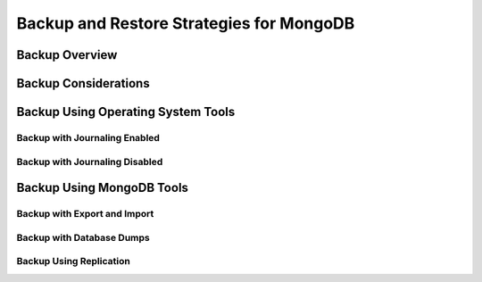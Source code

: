 .. mongodump
.. mongodump using data files.
.. using lvm snapshots
   .. (lock un accessory everything can be snapshotted at once. and
   .. journaling)
.. mongoexport/import
.. automate backups.
.. use secondary/slave to do backups off of

=========================================
Backup and Restore Strategies for MongoDB
=========================================

Backup Overview
---------------

Backup Considerations
---------------------

.. _operating-system-backup:

Backup Using Operating System Tools
-----------------------------------

Backup with Journaling Enabled
~~~~~~~~~~~~~~~~~~~~~~~~~~~~~~

Backup with Journaling Disabled
~~~~~~~~~~~~~~~~~~~~~~~~~~~~~~~

Backup Using MongoDB Tools
--------------------------

Backup with Export and Import
~~~~~~~~~~~~~~~~~~~~~~~~~~~~~

Backup with Database Dumps
~~~~~~~~~~~~~~~~~~~~~~~~~~

Backup Using Replication
~~~~~~~~~~~~~~~~~~~~~~~~
